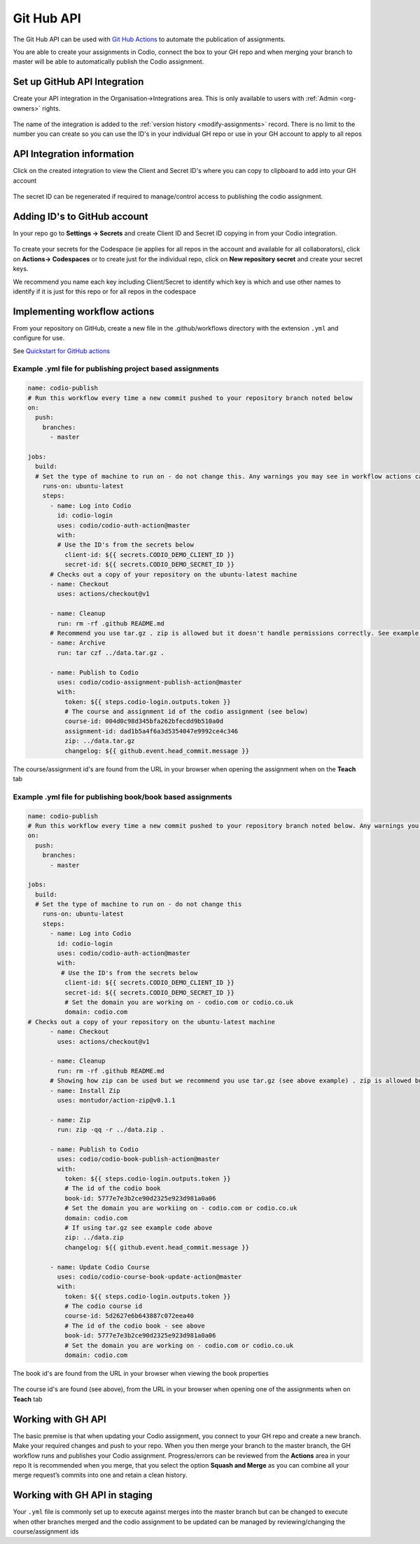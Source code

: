.. meta::
   :description: to automate the publication of assignments

Git Hub API
===========
The Git Hub API can be used with `Git Hub Actions <https://github.com/features/actions>`__ to automate the publication of assignments.

You are able to create your assignments in Codio, connect the box to your GH repo and when merging your branch to master will be able to automatically publish the Codio assignment.

Set up GitHub API Integration
~~~~~~~~~~~~~~~~~~~~~~~~~~~~~

Create your API integration in the Organisation->Integrations area. This is only available to users with
:ref:`Admin <org-owners>` rights.

.. figure:: /img/gh_int.png
   :alt: api integration


The name of the integration is added to the :ref:`version history <modify-assignments>` record. There is no limit to the number you can create so you can use the ID's in your individual GH repo or use in your GH account to apply to all repos

API Integration information
~~~~~~~~~~~~~~~~~~~~~~~~~~~

Click on the created integration to view the Client and Secret ID's where you can copy to clipboard to add into your GH account

.. figure:: /img/gh_show.png
   :alt: api integration


The secret ID can be regenerated if required to manage/control access to publishing the codio assignment.

Adding ID's to GitHub account
~~~~~~~~~~~~~~~~~~~~~~~~~~~~~

In your repo go to **Settings -> Secrets** and create Client ID and Secret ID copying in from your Codio integration.

.. figure:: /img/gh_secrets.png
   :alt: GH secret


To create your secrets for the Codespace (ie applies for all repos in the account and available for all collaborators), click on **Actions-> Codespaces** or to create just for the individual repo, click on **New repository secret** and create your secret keys.

We recommend you name each key including Client/Secret to identify which key is which and use other names to identify if it is just for this repo or for all repos in the codespace

Implementing workflow actions
~~~~~~~~~~~~~~~~~~~~~~~~~~~~~

From your repository on GitHub, create a new file in the .github/workflows directory with the extension ``.yml`` and configure
for use.

See `Quickstart for GitHub actions <https://docs.github.com/en/actions/quickstart>`__

Example .yml file for publishing project based assignments
^^^^^^^^^^^^^^^^^^^^^^^^^^^^^^^^^^^^^^^^^^^^^^^^^^^^^^^^^^

.. code:: yaml

    name: codio-publish
    # Run this workflow every time a new commit pushed to your repository branch noted below
    on:
      push:
        branches:
          - master

    jobs:
      build:
      # Set the type of machine to run on - do not change this. Any warnings you may see in workflow actions can be ignored
        runs-on: ubuntu-latest
        steps:
          - name: Log into Codio
            id: codio-login
            uses: codio/codio-auth-action@master
            with:
            # Use the ID's from the secrets below
              client-id: ${{ secrets.CODIO_DEMO_CLIENT_ID }}
              secret-id: ${{ secrets.CODIO_DEMO_SECRET_ID }}
          # Checks out a copy of your repository on the ubuntu-latest machine
          - name: Checkout
            uses: actions/checkout@v1

          - name: Cleanup
            run: rm -rf .github README.md
          # Recommend you use tar.gz . zip is allowed but it doesn't handle permissions correctly. See example below on how zip can be used
          - name: Archive
            run: tar czf ../data.tar.gz .

          - name: Publish to Codio
            uses: codio/codio-assignment-publish-action@master
            with:
              token: ${{ steps.codio-login.outputs.token }}
              # The course and assignment id of the codio assignment (see below)
              course-id: 004d0c98d345bfa262bfecdd9b510a0d
              assignment-id: dad1b5a4f6a3d5354047e9992ce4c346
              zip: ../data.tar.gz
              changelog: ${{ github.event.head_commit.message }}

The course/assignment id's are found from the URL in your browser when opening the assignment when on the **Teach** tab

.. figure:: /img/course_assignment_id.png
   :alt: Course/assignment id


Example .yml file for publishing book/book based assignments
^^^^^^^^^^^^^^^^^^^^^^^^^^^^^^^^^^^^^^^^^^^^^^^^^^^^^^^^^^^^

.. code:: yaml

    name: codio-publish
    # Run this workflow every time a new commit pushed to your repository branch noted below. Any warnings you may see in workflow actions can be ignored
    on:
      push:
        branches:
          - master

    jobs:
      build:
      # Set the type of machine to run on - do not change this
        runs-on: ubuntu-latest
        steps:
          - name: Log into Codio
            id: codio-login
            uses: codio/codio-auth-action@master
            with:
             # Use the ID's from the secrets below
              client-id: ${{ secrets.CODIO_DEMO_CLIENT_ID }}
              secret-id: ${{ secrets.CODIO_DEMO_SECRET_ID }}
              # Set the domain you are working on - codio.com or codio.co.uk
              domain: codio.com
    # Checks out a copy of your repository on the ubuntu-latest machine
          - name: Checkout
            uses: actions/checkout@v1

          - name: Cleanup
            run: rm -rf .github README.md
          # Showing how zip can be used but we recommend you use tar.gz (see above example) . zip is allowed but it doesn't handle permissions correctly
          - name: Install Zip
            uses: montudor/action-zip@v0.1.1

          - name: Zip
            run: zip -qq -r ../data.zip .

          - name: Publish to Codio
            uses: codio/codio-book-publish-action@master
            with:
              token: ${{ steps.codio-login.outputs.token }}
              # The id of the codio book
              book-id: 5777e7e3b2ce90d2325e923d981a0a06
              # Set the domain you are workiing on - codio.com or codio.co.uk
              domain: codio.com
              # If using tar.gz see example code above
              zip: ../data.zip
              changelog: ${{ github.event.head_commit.message }}

          - name: Update Codio Course
            uses: codio/codio-course-book-update-action@master
            with:
              token: ${{ steps.codio-login.outputs.token }}
              # The codio course id 
              course-id: 5d2627e6b643887c072eea40
              # The id of the codio book - see above
              book-id: 5777e7e3b2ce90d2325e923d981a0a06
              # Set the domain you are working on - codio.com or codio.co.uk
              domain: codio.com

The book id's are found from the URL in your browser when viewing the book properties

.. figure:: /img/book_id.png
   :alt: Book ID


The course id's are found (see above), from the URL in your browser when opening one of the assignments when on **Teach** tab

Working with GH API
~~~~~~~~~~~~~~~~~~~

The basic premise is that when updating your Codio assignment, you connect to your GH repo and create a new branch. Make your required changes and push to your repo. 
When you then merge your branch to the master branch, the GH workflow runs and publishes your Codio assignment. Progress/errors can be reviewed from the **Actions** area in your repo
It is recommended when you merge, that you select the option **Squash and Merge** as you can combine all your merge request’s commits into one and retain a clean history.

Working with GH API in staging
~~~~~~~~~~~~~~~~~~~~~~~~~~~~~~

Your ``.yml`` file is commonly set up to execute against merges into the master branch but can be changed to execute when other branches merged and the codio assignment to be updated can be managed by reviewing/changing the course/assignment ids
